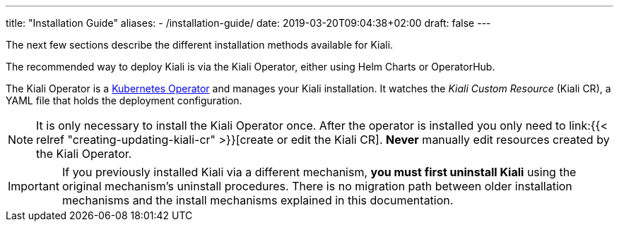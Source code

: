 ---
title: "Installation Guide"
aliases:
- /installation-guide/
date: 2019-03-20T09:04:38+02:00
draft: false
---

:icons: font
:sectlinks:
:linkattrs:

The next few sections describe the different installation methods available for Kiali.

The recommended way to deploy Kiali is via the Kiali Operator, either using Helm Charts or OperatorHub.

The Kiali Operator is a link:https://coreos.com/operators/[Kubernetes Operator]
and manages your Kiali installation. It watches the _Kiali Custom Resource_
(Kiali CR), a YAML file that holds the deployment configuration.

NOTE: It is only necessary to install the Kiali Operator once. After the
operator is installed you only need to link:{{< relref
"creating-updating-kiali-cr" >}}[create or edit the Kiali CR]. *Never* manually
edit resources created by the Kiali Operator.

IMPORTANT: If you previously installed Kiali via a different mechanism, *you
must first uninstall Kiali* using the original mechanism's uninstall procedures.
There is no migration path between older installation mechanisms and the
install mechanisms explained in this documentation.

////


== Upgrade

==== Canary

For https://istio.io/latest/docs/setup/upgrade/canary/[Canary upgrades]:

. Deploy the upgraded https://istio.io/latest/docs/setup/upgrade/canary/#control-plane[Istio control-plane].
. Update the Kiali Server configuration to point to the new Istio deployment. These fields need to be updated:
- `spec.external_services.istio.config_map_name` to the new Istio configmap revision.
- `spec.external_services.istio.istiod_deployment_name` to the new istio deployment revision.
- `spec.external_services.istio.istio_sidecar_injector_config_map_name` to the new istio sidecar injector configmap revision.

How you update these fields depends on how you have deployed Kiali.

===== Operator

If you are using the kiali-operator, update the Kiali CR configuration:

[source,bash]
----
  kubectl patch kialis kiali -n kiali-operator \
    -p '{"spec": {"external_services": {"istio": {"config_map_name": "istio-canary", "istiod_deployment_name": "istiod-canary", "istio_sidecar_injector_config_map_name": "istio-sidecar-injector-canary"}}}}' \
    --type=merge
----

Wait until the operator restarts the Kiali Server and then verify everything is working correctly.

===== Helm Chart - Kiali Server

If you are using the `kiali-server` Helm Chart, set the Helm Chart values: 

[source,bash]
----
  helm upgrade \
    --set external_services.istio.config_map_name=istio-canary \
    --set external_services.istio.istio_sidecar_injector_config_map_name=istio-sidecar-injector-canary \
    --set external_services.istio.istiod_deployment_name=istiod-canary \
    --repo https://kiali.org/helm-charts \
    --namespace istio-system \
    kiali-server kiali-server
----

Then restart the Kiali pod to pickup the new configmap changes.

[source,bash]
----
  kubectl rollout restart deployments kiali -n istio-system
----

=== Updating Permissions

==== Secrets Permissions

For security reasons, Kiali and its operator have reduced permissions for handling secrets.

For some features, like link:/documentation/staging/features/istio-component-status/#_certificates_information_indicators[Certificates Information Indicators], read permissions may be required for specific secrets in the control plane namespace.


As the following configuration in Kiali CR indicates, the feature will require read permissions for two secrets:

[source,yaml]
----
spec:
  kiali_feature_flags:
    certificates_information_indicators:
      enabled: true
      secrets:
      - dns.example1-service-account
      - dns.example2-service-account
----

These permissions can be configured in two different ways depending on how you install the operator.

When installing the operator via the Helm chart, set the property `secretReader`. The Kiali operator, and subsequently Kiali, will be allowed to read secrets listed in this property.


By default the secrets listed are:

[source,yaml]
----
secretReader: ['cacerts', 'istio-ca-secret']
----

When installing the operator via OLM there is no way to pre-configure the operator permissions prior to its installation. The solution is to manually update the cluster role used by the operator, as follows:

[source,bash]
----
kubectl patch $(kubectl get clusterroles -o name | grep kiali-operator) --type "json" -p '[{"op":"add","path":"/rules/0","value":{"apiGroups":[""],"resources":["secrets"],"verbs":["get"],"resourceNames":["secret-name-to-be-read"]}}]'
----

Replace `secret-name-to-be-read` with the secret name you want the operator to read.
////
